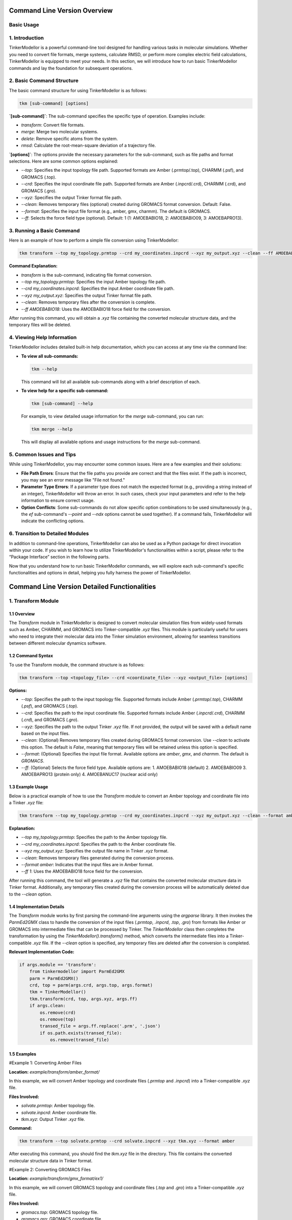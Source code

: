 Command Line Version Overview
====================

Basic Usage
-----------

1. Introduction
---------------

TinkerModellor is a powerful command-line tool designed for handling various tasks in molecular simulations. Whether you need to convert file formats, merge systems, calculate RMSD, or perform more complex electric field calculations, TinkerModellor is equipped to meet your needs. In this section, we will introduce how to run basic TinkerModellor commands and lay the foundation for subsequent operations.

2. Basic Command Structure
--------------------------

The basic command structure for using TinkerModellor is as follows:

.. code-block:: bash

   tkm [sub-command] [options]

**`[sub-command]`**: The sub-command specifies the specific type of operation. Examples include:

- `transform`: Convert file formats.
- `merge`: Merge two molecular systems.
- `delete`: Remove specific atoms from the system.
- `rmsd`: Calculate the root-mean-square deviation of a trajectory file.

**`[options]`**: The options provide the necessary parameters for the sub-command, such as file paths and format selections. Here are some common options explained:

- `--top`: Specifies the input topology file path. Supported formats are Amber (.prmtop/.top), CHARMM (.psf), and GROMACS (.top).
- `--crd`: Specifies the input coordinate file path. Supported formats are Amber (.inpcrd/.crd), CHARMM (.crd), and GROMACS (.gro).
- `--xyz`: Specifies the output Tinker format file path.
- `--clean`: Removes temporary files (optional) created during GROMACS format conversion. Default: False.
- `--format`: Specifies the input file format (e.g., amber, gmx, charmm). The default is GROMACS.
- `--ff`: Selects the force field type (optional). Default: 1 (1: AMOEBABIO18, 2: AMOEBABIO09, 3: AMOEBAPRO13).

3. Running a Basic Command
--------------------------

Here is an example of how to perform a simple file conversion using TinkerModellor:

.. code-block:: bash

   tkm transform --top my_topology.prmtop --crd my_coordinates.inpcrd --xyz my_output.xyz --clean --ff AMOEBABIO18

**Command Explanation:**

- `transform` is the sub-command, indicating file format conversion.
- `--top my_topology.prmtop`: Specifies the input Amber topology file path.
- `--crd my_coordinates.inpcrd`: Specifies the input Amber coordinate file path.
- `--xyz my_output.xyz`: Specifies the output Tinker format file path.
- `--clean`: Removes temporary files after the conversion is complete.
- `--ff AMOEBABIO18`: Uses the AMOEBABIO18 force field for the conversion.

After running this command, you will obtain a `.xyz` file containing the converted molecular structure data, and the temporary files will be deleted.

4. Viewing Help Information
---------------------------

TinkerModellor includes detailed built-in help documentation, which you can access at any time via the command line:

- **To view all sub-commands:**

  .. code-block:: bash

     tkm --help

  This command will list all available sub-commands along with a brief description of each.

- **To view help for a specific sub-command:**

  .. code-block:: bash

     tkm [sub-command] --help

  For example, to view detailed usage information for the `merge` sub-command, you can run:

  .. code-block:: bash

     tkm merge --help

  This will display all available options and usage instructions for the `merge` sub-command.

5. Common Issues and Tips
-------------------------

While using TinkerModellor, you may encounter some common issues. Here are a few examples and their solutions:

- **File Path Errors**: Ensure that the file paths you provide are correct and that the files exist. If the path is incorrect, you may see an error message like "File not found."
- **Parameter Type Errors**: If a parameter type does not match the expected format (e.g., providing a string instead of an integer), TinkerModellor will throw an error. In such cases, check your input parameters and refer to the help information to ensure correct usage.
- **Option Conflicts**: Some sub-commands do not allow specific option combinations to be used simultaneously (e.g., the `ef` sub-command's `--point` and `--ndx` options cannot be used together). If a command fails, TinkerModellor will indicate the conflicting options.

6. Transition to Detailed Modules
---------------------------------

In addition to command-line operations, TinkerModellor can also be used as a Python package for direct invocation within your code. If you wish to learn how to utilize TinkerModellor's functionalities within a script, please refer to the “Package Interface” section in the following parts.

Now that you understand how to run basic TinkerModellor commands, we will explore each sub-command's specific functionalities and options in detail, helping you fully harness the power of TinkerModellor.

Command Line Version Detailed Functionalities
===========================

1. Transform Module
-------------------

1.1 Overview
~~~~~~~~
The `Transform` module in TinkerModellor is designed to convert molecular simulation files from widely-used formats such as Amber, CHARMM, and GROMACS into Tinker-compatible `.xyz` files. This module is particularly useful for users who need to integrate their molecular data into the Tinker simulation environment, allowing for seamless transitions between different molecular dynamics software.

1.2 Command Syntax
~~~~~~~~
To use the Transform module, the command structure is as follows:

.. code-block:: bash

   tkm transform --top <topology_file> --crd <coordinate_file> --xyz <output_file> [options]

**Options:**

- `--top`: Specifies the path to the input topology file. Supported formats include Amber (`.prmtop`/`.top`), CHARMM (`.psf`), and GROMACS (`.top`).
- `--crd`: Specifies the path to the input coordinate file. Supported formats include Amber (`.inpcrd`/`.crd`), CHARMM (`.crd`), and GROMACS (`.gro`).
- `--xyz`: Specifies the path to the output Tinker `.xyz` file. If not provided, the output will be saved with a default name based on the input files.
- `--clean`: (Optional) Removes temporary files created during GROMACS format conversion. Use `--clean` to activate this option. The default is `False`, meaning that temporary files will be retained unless this option is specified.
- `--format`: (Optional) Specifies the input file format. Available options are `amber`, `gmx`, and `charmm`. The default is `GROMACS`.
- `--ff`: (Optional) Selects the force field type. Available options are:
  1. AMOEBABIO18 (default)
  2. AMOEBABIO09
  3. AMOEBAPRO13 (protein only)
  4. AMOEBANUC17 (nuclear acid only)

1.3 Example Usage
~~~~~~~~
Below is a practical example of how to use the `Transform` module to convert an Amber topology and coordinate file into a Tinker `.xyz` file:

.. code-block:: bash

   tkm transform --top my_topology.prmtop --crd my_coordinates.inpcrd --xyz my_output.xyz --clean --format amber --ff 1

**Explanation:**

- `--top my_topology.prmtop`: Specifies the path to the Amber topology file.
- `--crd my_coordinates.inpcrd`: Specifies the path to the Amber coordinate file.
- `--xyz my_output.xyz`: Specifies the output file name in Tinker `.xyz` format.
- `--clean`: Removes temporary files generated during the conversion process.
- `--format amber`: Indicates that the input files are in Amber format.
- `--ff 1`: Uses the AMOEBABIO18 force field for the conversion.

After running this command, the tool will generate a `.xyz` file that contains the converted molecular structure data in Tinker format. Additionally, any temporary files created during the conversion process will be automatically deleted due to the `--clean` option.

1.4 Implementation Details
~~~~~~~~
The `Transform` module works by first parsing the command-line arguments using the `argparse` library. It then invokes the `ParmEd2GMX` class to handle the conversion of the input files (`.prmtop`, `.inpcrd`, `.top`, `.gro`) from formats like Amber or GROMACS into intermediate files that can be processed by Tinker. The `TinkerModellor` class then completes the transformation by using the `TinkerModellor().transform()` method, which converts the intermediate files into a Tinker-compatible `.xyz` file. If the `--clean` option is specified, any temporary files are deleted after the conversion is completed.

**Relevant Implementation Code:**

.. code-block:: python

   if args.module == 'transform':
       from tinkermodellor import ParmEd2GMX 
       parm = ParmEd2GMX()
       crd, top = parm(args.crd, args.top, args.format) 
       tkm = TinkerModellor()
       tkm.transform(crd, top, args.xyz, args.ff) 
       if args.clean:
           os.remove(crd)
           os.remove(top)
           transed_file = args.ff.replace('.prm', '.json')
           if os.path.exists(transed_file): 
               os.remove(transed_file)

1.5 Examples
~~~~~~~~
#Example 1: Converting Amber Files

**Location:** `example/transform/amber_format/`

In this example, we will convert Amber topology and coordinate files (`.prmtop` and `.inpcrd`) into a Tinker-compatible `.xyz` file.

**Files Involved:**

- `solvate.prmtop`: Amber topology file.
- `solvate.inpcrd`: Amber coordinate file.
- `tkm.xyz`: Output Tinker `.xyz` file.

**Command:**

.. code-block:: bash

   tkm transform --top solvate.prmtop --crd solvate.inpcrd --xyz tkm.xyz --format amber

After executing this command, you should find the `tkm.xyz` file in the directory. This file contains the converted molecular structure data in Tinker format.

#Example 2: Converting GROMACS Files

**Location:** `example/transform/gmx_format/ex1/`

In this example, we will convert GROMACS topology and coordinate files (`.top` and `.gro`) into a Tinker-compatible `.xyz` file.

**Files Involved:**

- `gromacs.top`: GROMACS topology file.
- `gromacs.gro`: GROMACS coordinate file.
- `tinker.xyz`: Output Tinker `.xyz` file.

**Command:**

.. code-block:: bash

   tkm transform --top gromacs.top --crd gromacs.gro --xyz tinker.xyz --format gmx

After running this command, you should see the `tinker.xyz` file in the directory, containing the converted molecular structure data in Tinker format.

2. Merge Module
-------------------

2.1 Overview
~~~~~~~~
The `Merge` module in TinkerModellor is designed to combine two molecular systems into a single Tinker-compatible `.xyz` file. This module is particularly useful when you need to merge separate molecular simulations or when combining different segments of a molecular structure. The module also supports merging the force fields of the two systems, ensuring that the resulting system is fully compatible with the Tinker simulation environment.

2.2 Command Syntax
~~~~~~~~
To use the `Merge` module, the command structure is as follows:

.. code-block:: bash

   tkm merge --tk1 <first_txyz_file> --tk2 <second_txyz_file> --xyz <output_file> [options]

**Options:**

- `--tk1`: Specifies the path to the first input TXYZ file.
- `--tk2`: Specifies the path to the second input TXYZ file.
- `--xyz`: Specifies the path to the output TXYZ file that will contain the merged system.
- `--ff1`: (Optional) Specifies the path to the force field file of the first system.
- `--ff2`: (Optional) Specifies the path to the force field file of the second system.
- `--ffout`: (Optional) Specifies the path to the force field file for the output system. If either `ff1` or `ff2` is provided, then all three (`ff1`, `ff2`, and `ffout`) must be specified.

2.3 Example Usage
~~~~~~~~
Below is a practical example of how to use the Merge module to combine two Tinker `.xyz` files into a single system:

**Explanation:**

- `--tk1 system1.xyz`: Specifies the path to the first Tinker `.xyz` file.
- `--tk2 system2.xyz`: Specifies the path to the second Tinker `.xyz` file.
- `--xyz merged_system.xyz`: Specifies the path for the output `.xyz` file that will contain the merged system.
- `--ff1 forcefield1.prm`: Specifies the path to the force field file for the first system.
- `--ff2 forcefield2.prm`: Specifies the path to the force field file for the second system.
- `--ffout merged_forcefield.prm`: Specifies the path for the merged force field file for the output system.

After running this command, the tool will generate a new `.xyz` file that contains the combined molecular structure data from both input systems. If force field files were provided, they would also be merged into a single force field file.

2.4 Example: Merging Molecular Systems
~~~~~~~~
In this section, we will walk you through a practical example of using the `Merge` module to combine two molecular systems. This example is located in the `example/merge/ex1/` directory and demonstrates how to merge two Tinker `.xyz` files with and without merging their respective force fields.

**Files Involved:**

- `amoebabio18.prm`: A force field file used for the first system (protein).
- `ligand.prm`: A force field file used for the second system (ligand).
- `ligand.xyz`: The `.xyz` file representing the molecular structure of the ligand.
- `protein.xyz`: The `.xyz` file representing the molecular structure of the protein.
- `merged_ff.prm`: The resulting merged force field file.
- `merged_with_ff.xyz`: The resulting merged `.xyz` file when both force fields are combined.
- `merged_without_ff.xyz`: The resulting merged `.xyz` file when force fields are not combined.

**Steps to Merge the Systems**

**Merging Without Force Fields**

To merge the two systems without combining their force fields, you would use the following command:

.. code-block:: bash

   tkm merge --tk1 protein.xyz --tk2 ligand.xyz --xyz merged_without_ff.xyz

After running this command, the `merged_without_ff.xyz` file is generated. This file contains the combined molecular structure of the protein and ligand without any changes to their respective force fields.

**Merging With Force Fields**

To merge the two systems along with their force fields, you would use the following command:

.. code-block:: bash

   tkm merge --tk1 protein.xyz --tk2 ligand.xyz --xyz merged_with_ff.xyz --ff1 amoebabio18.prm --ff2 ligand.prm --ffout merged_ff.prm

After running this command, the tool generates two files:

- `merged_with_ff.xyz`: Contains the combined molecular structure of the protein and ligand with their force fields merged.
- `merged_ff.prm`: Contains the combined force fields from both the protein and ligand.

3. Delete Module
-------------------

3.1 Overview
~~~~~~~~
The `Delete` module in TinkerModellor is designed to remove specific atoms from a molecular system represented in a Tinker-compatible `.xyz` file. This module is particularly useful when you need to refine or modify a molecular structure by selectively removing atoms, such as deleting solvent molecules or unwanted residues from your system.

3.2 Command Syntax
~~~~~~~~
To use the Delete module, the command structure is as follows:

.. code-block:: bash

   tkm delete --tk <input_txyz_file> --ndx <atom_indices> --xyz <output_file>

**Options:**

- `--tk`: Specifies the path to the input TXYZ file from which atoms will be deleted.
- `--xyz`: Specifies the path to the output TXYZ file that will contain the modified system after the deletion.
- `--ndx`: Specifies the indices of the atoms to be deleted. This can be:
  - A single integer (e.g., `10`).
  - A comma-separated list of integers (e.g., `1,2,3`).
  - A range of integers (e.g., `1-10`).
  - A combination of the above (e.g., `1,2,3,5-10`).

3.3 Example Usage
~~~~~~~~
Below is a practical example of how to use the Delete module to remove specific atoms from a Tinker `.xyz` file:

.. code-block:: bash

   tkm delete --tk input_file.xyz --ndx 5,10-15 --xyz output_file.xyz

**Explanation:**

- `--tk input_file.xyz`: Specifies the path to the input `.xyz` file.
- `--ndx 5,10-15`: Specifies that atoms with indices 5 and those in the range 10-15 should be deleted.
- `--xyz output_file.xyz`: Specifies the path for the output `.xyz` file that will contain the molecular system after the specified atoms have been removed.

After running this command, the tool will generate a new `.xyz` file that contains the modified molecular structure data, excluding the specified atoms.

3.4 Example: Deleting Atoms from a Molecular System
~~~~~~~~
In this section, we'll walk you through a practical example of using the Delete module to remove specific atoms from a molecular system. This example is located in the `example/delete/ex1/` directory and demonstrates how to delete atoms from a Tinker `.xyz` file.

**Files Involved:**

- `protein.xyz`: This is the input file representing the molecular structure of a protein. It contains the atom coordinates and connectivity information in Tinker `.xyz` format.
- `deleted.xyz`: This is the output file generated after specific atoms have been removed from the `protein.xyz` file.

**Command:**

.. code-block:: bash

   tkm delete --tk protein.xyz --ndx 1,2,3,5-10 --xyz deleted.xyz

**Explanation:**

- `--tk protein.xyz`: Specifies the path to the input `.xyz` file.
- `--ndx 1,2,3,5-10`: Specifies that atoms with indices 1, 2, 3, and 5 through 10 should be deleted.
- `--xyz deleted.xyz`: Specifies the path for the output `.xyz` file that will contain the molecular system after the specified atoms have been removed.

After running this command, the `deleted.xyz` file will be generated, containing the molecular structure of the protein with the specified atoms removed.

4. Replace Module
-------------------

4.1 Overview
~~~~~~~~
The `Replace` module in TinkerModellor is designed to merge two molecular systems into a single Tinker-compatible `.xyz` file, with the unique functionality of removing coincident water and ion molecules in the first system (`tk1`). This module is particularly useful when you need to integrate two molecular systems but want to avoid overlapping solvent or ion molecules, ensuring a clean and accurate final structure.

4.2 Command Syntax
~~~~~~~~
To use the Replace module, the command structure is as follows:

.. code-block:: bash

   tkm replace --tk1 <first_txyz_file> --tk2 <second_txyz_file> --xyz <output_file> [options]

**Options:**

- `--tk1`: Specifies the path to the first input TXYZ file. This is the primary molecular system.
- `--tk2`: Specifies the path to the second input TXYZ file. This is the secondary molecular system.
- `--xyz`: Specifies the path to the output TXYZ file that will contain the merged system with coincident water and ion molecules removed from the first system.
- `--ff1`: (Optional) Specifies the path to the force field file of the first system.
- `--ff2`: (Optional) Specifies the path to the force field file of the second system.
- `--ffout`: (Optional) Specifies the path to the force field file for the output system. If either `--ff1` or `--ff2` is provided, then all three (`--ff1`, `--ff2`, and `--ffout`) must be specified.

4.3 Example Usage
~~~~~~~~
Below is a practical example of how to use the Replace module to merge two Tinker `.xyz` files while removing coincident water and ion molecules from the first system:

.. code-block:: bash

   tkm replace --tk1 system1.xyz --tk2 system2.xyz --xyz output_system.xyz --ff1 forcefield1.prm --ff2 forcefield2.prm --ffout output_forcefield.prm

**Explanation:**

- `--tk1 system1.xyz`: Specifies the path to the first Tinker `.xyz` file (e.g., the protein system).
- `--tk2 system2.xyz`: Specifies the path to the second Tinker `.xyz` file (e.g., a ligand or another molecular system).
- `--xyz output_system.xyz`: Specifies the path for the output `.xyz` file that will contain the merged system.
- `--ff1 forcefield1.prm`: Specifies the path to the force field file for the first system.
- `--ff2 forcefield2.prm`: Specifies the path to the force field file for the second system.
- `--ffout output_forcefield.prm`: Specifies the path for the merged force field file for the output system.

After running this command, the tool will generate a new `.xyz` file (`output_system.xyz`) that contains the merged molecular structure data from both input systems, with any overlapping water and ion molecules from the first system removed. If force field files were provided, they would also be merged into a single force field file.

4.4 Example: Replacing Water and Ions in Molecular Systems
~~~~~~~~
In this example, located in the `example/replace`, we will demonstrate how to use the Replace module to merge two Tinker-compatible `.xyz` files while removing coincident water and ion molecules from the first system. The files in this example include both molecular structure files and force field files, allowing us to showcase the full capabilities of the Replace module.

**Files Involved:**

- `amoebabio18.prm`: A force field file used for the first system (protein).
- `ligand.prm`: A force field file used for the second system (ligand).
- `ligand.xyz`: The `.xyz` file representing the molecular structure of the ligand.
- `protein.xyz`: The `.xyz` file representing the molecular structure of the protein.
- `merged_ff.prm`: The resulting merged force field file.
- `replaced.xyz`: The resulting merged `.xyz` file when water and ion molecules are removed from the first system.
- `replaced_with_ff.prm`: The resulting merged force field file after combining the force fields of the two systems.
- `replaced_with_ff.xyz`: The resulting merged `.xyz` file when both the systems and their force fields are combined.

**Steps to Replace and Merge the Systems**

**Merging Without Force Fields:**

To merge the two systems without combining their force fields and removing overlapping water and ion molecules, use the following command:

.. code-block:: bash

   tkm replace --tk1 protein.xyz --tk2 ligand.xyz --xyz replaced.xyz

After running this command, the `replaced.xyz` file is generated. This file contains the combined molecular structure of the protein and ligand, with overlapping water and ion molecules from the first system removed.

**Merging With Force Fields:**

To merge the two systems and their force fields, while removing overlapping water and ion molecules, use the following command:

.. code-block:: bash

   tkm replace --tk1 protein.xyz --tk2 ligand.xyz --xyz replaced_with_ff.xyz --ff1 amoebabio18.prm --ff2 ligand.prm --ffout replaced_with_ff.prm

After running this command, the tool generates two files:

- `replaced_with_ff.xyz`: Contains the combined molecular structure of the protein and ligand, with overlapping water and ion molecules removed and force fields merged.
- `replaced_with_ff.prm`: Contains the merged force fields from both the protein and ligand.

5. RMSD Module
-------------------

5.1 Overview
~~~~~~~~
The RMSD (Root Mean Square Deviation) module in TinkerModellor is designed to calculate the RMSD between different frames in a Tinker trajectory file (`.arc`). This is particularly useful for analyzing the structural stability of molecular simulations, comparing different conformations of a molecule over time.

5.2 Command Syntax
~~~~~~~~
To use the RMSD module, the command structure is as follows:

.. code-block:: bash

   tkm rmsd --xyz <xyz_file> --traj <trajectory_file> [options]

**Options:**

- `--xyz`: Specifies the path to the TXYZ file (`.xyz`) used to identify the topology.
- `--traj`: Specifies the path to the Tinker trajectory file (`.arc`).
- `--ref`: (Optional) Specifies the path to the reference coordinates file (`.xyz`). If not provided, the first frame of the trajectory will be used as the reference.
- `--skip`: (Optional) Skips frames in the trajectory file, useful for reducing computation time.
- `--ndx`: (Optional) Specifies the index of atoms for RMSD calculation. This can be a single integer (e.g., `10`), a list separated by commas (e.g., `1,2,3`), a range (e.g., `1-10`), or a combination of these.
- `--bfra`: (Optional) Specifies the beginning frame for the RMSD calculation. Default is `0`.
- `--efra`: (Optional) Specifies the ending frame for the RMSD calculation. Default is `-1` (i.e., the last frame).
- `--out`: (Optional) Specifies the path to the output CSV file where the RMSD values will be saved. The default is `./TKM_rmsd.csv`.

5.3 Example Usage
~~~~~~~~
Here’s a practical example of how to use the RMSD module to calculate the RMSD for a Tinker trajectory:

.. code-block:: bash

   tkm rmsd --xyz my_structure.xyz --traj my_trajectory.arc --ref reference_structure.xyz --ndx 1,2,3,5-10 --skip 2 --bfra 10 --efra 50 --out output_rmsd.csv

**Explanation:**

- `--xyz my_structure.xyz`: Specifies the path to the `.xyz` file used for topology.
- `--traj my_trajectory.arc`: Specifies the path to the Tinker trajectory file.
- `--ref reference_structure.xyz`: Specifies the path to the reference coordinates file.
- `--ndx 1,2,3,5-10`: Specifies the indices of atoms for RMSD calculation.
- `--skip 2`: Skips every second frame in the trajectory to speed up the calculation.
- `--bfra 10`: Starts the RMSD calculation from the 10th frame.
- `--efra 50`: Ends the RMSD calculation at the 50th frame.
- `--out output_rmsd.csv`: Outputs the RMSD values to `output_rmsd.csv`.

After running this command, you should find the `output_rmsd.csv` file containing the calculated RMSD values for the specified frames and atoms.

5.4 Example: Calculating RMSD for a Tinker Trajectory
~~~~~~~~
In this section, located in the `example/rmsd`, we will demonstrate how to use the RMSD module to calculate the RMSD of a molecular trajectory using the provided example files.

**Files Involved:**

- `pr_coord.xyz`: The reference Tinker XYZ file that defines the molecular topology.
- `pr_coord.arc`: The Tinker trajectory file (`.arc`) containing the time-series atomic coordinates.
- `rmsd.csv`: The output CSV file that will store the calculated RMSD values.

**Command:**

.. code-block:: bash

   tkm rmsd --xyz pr_coord.xyz --traj pr_coord.arc --out rmsd.csv

After executing this command, the tool will calculate the RMSD values for each frame in the trajectory relative to the reference structure. The results are stored in `rmsd.csv`, which can be opened and analyzed further.

6. Distance Module
-------------------

6.1 Overview
~~~~~~~~
The `Distance` module in TinkerModellor is designed to calculate the atomic distance between two specified atoms across different frames in a Tinker trajectory file (`.arc`). This module is particularly useful for analyzing the distance changes between specific atoms over the course of a molecular dynamics simulation, allowing researchers to monitor specific interactions or conformational changes within the system.

6.2 Command Syntax
~~~~~~~~
To use the Distance module, the command structure is as follows:

.. code-block:: bash

   tkm distance --xyz <xyz_file> --traj <trajectory_file> [options]

**Options:**

- `--xyz`: Specifies the path to the TXYZ file (`.xyz`) used to identify the topology.
- `--traj`: Specifies the path to the Tinker trajectory file (`.arc`).
- `--ndx`: Specifies the indices of the two atoms for which the distance will be calculated. The input can be a single integer (e.g., `10`), a list separated by commas (e.g., `1,2`), or a range (e.g., `1-2`), but must ultimately represent exactly two atoms.
- `--skip`: (Optional) Skips frames in the trajectory file, useful for reducing computation time.
- `--bfra`: (Optional) Specifies the beginning frame for the distance calculation. Default is `0`.
- `--efra`: (Optional) Specifies the ending frame for the distance calculation. Default is `-1` (i.e., the last frame).
- `--out`: (Optional) Specifies the path to the output CSV file where the distance values will be saved. The default is `./TKM_distance.csv`.

6.3 Example Usage
~~~~~~~~
Here’s a practical example of how to use the Distance module to calculate the distance between two atoms for a Tinker trajectory:

.. code-block:: bash

   tkm distance --xyz my_structure.xyz --traj my_trajectory.arc --ndx 1,2 --skip 2 --bfra 10 --efra 50 --out output_distance.csv

**Explanation:**

- `--xyz my_structure.xyz`: Specifies the path to the `.xyz` file used for topology.
- `--traj my_trajectory.arc`: Specifies the path to the Tinker trajectory file.
- `--ndx 1,2`: Specifies the indices of the two atoms for which the distance will be calculated.
- `--skip 2`: Skips every second frame in the trajectory to speed up the calculation.
- `--bfra 10`: Starts the distance calculation from the 10th frame.
- `--efra 50`: Ends the distance calculation at the 50th frame.
- `--out output_distance.csv`: Outputs the distance values to `output_distance.csv`.

After running this command, you should find the `output_distance.csv` file containing the calculated distance values between the two specified atoms for each selected frame.

7. Angle Module
-------------------

7.1 Overview
~~~~~~~~
The `Angle` module in TinkerModellor is designed to calculate the atomic angles between three atoms across different frames in a Tinker trajectory file (`.arc`). This module is particularly useful for analyzing the angular relationships between atoms in molecular dynamics simulations, providing insight into the structural changes over time.

7.2 Command Syntax
~~~~~~~~
To use the Angle module, the command structure is as follows:

.. code-block:: bash

   tkm angle --xyz <xyz_file> --traj <trajectory_file> --ndx <atom_indices> [options]

**Options:**

- `--xyz`: Specifies the path to the TXYZ file (`.xyz`) used to identify the topology.
- `--traj`: Specifies the path to the Tinker trajectory file (`.arc`).
- `--ndx`: Specifies the indices of the three atoms whose angle is to be calculated. The indices can be provided as a single integer (e.g., `10`), a list separated by commas (e.g., `1,2,3`), a range (e.g., `1-3`), or a combination of these.
- `--skip`: (Optional) Skips frames in the trajectory file to reduce computation time.
- `--bfra`: (Optional) Specifies the beginning frame for the angle calculation. Default is `0`.
- `--efra`: (Optional) Specifies the ending frame for the angle calculation. Default is `-1` (i.e., the last frame).
- `--out`: (Optional) Specifies the path to the output CSV file where the calculated angles will be saved. The default is `./TKM_angle.csv`.

7.3 Example Usage
~~~~~~~~
Here’s a practical example of how to use the Angle module to calculate the atomic angles for a Tinker trajectory:

.. code-block:: bash

   tkm angle --xyz my_structure.xyz --traj my_trajectory.arc --ndx 1,2,3 --skip 2 --bfra 10 --efra 50 --out output_angle.csv

**Explanation:**

- `--xyz my_structure.xyz`: Specifies the path to the `.xyz` file used for topology.
- `--traj my_trajectory.arc`: Specifies the path to the Tinker trajectory file.
- `--ndx 1,2,3`: Specifies the indices of the three atoms for which the angle is to be calculated.
- `--skip 2`: Skips every second frame in the trajectory to speed up the calculation.
- `--bfra 10`: Starts the angle calculation from the 10th frame.
- `--efra 50`: Ends the angle calculation at the 50th frame.
- `--out output_angle.csv`: Outputs the calculated angles to `output_angle.csv`.

After running this command, the tool will calculate the angles between the three specified atoms across the selected frames in the trajectory. The results are stored in `output_angle.csv`, which can be opened and analyzed further.

8. Connect Module
-------------------

8.1 Overview
~~~~~~~~
The `Connect` module in TinkerModellor is designed to connect two specified atoms within a Tinker system, effectively creating a bond between them. This module is particularly useful when you need to manually adjust the connectivity of atoms in a molecular structure, such as when preparing a molecular system for further simulations or analysis.

8.2 Command Syntax
~~~~~~~~
To use the Connect module, the command structure is as follows:

.. code-block:: bash

   tkm connect --tk <input_txyz_file> --xyz <output_txyz_file> --ndx <atom_indices>

**Options:**

- `--tk`: Specifies the path to the input TXYZ file.
- `--xyz`: Specifies the path to the output TXYZ file where the updated structure will be saved.
- `--ndx`: Specifies the indices of the two atoms that should be connected. This should be a list of two integers separated by a comma (e.g., `1,2`).

8.3 Example Usage
~~~~~~~~
Here’s a practical example of how to use the Connect module to create a bond between two atoms in a Tinker system:

.. code-block:: bash

   tkm connect --tk my_structure.xyz --xyz connected_structure.xyz --ndx 5,10

**Explanation:**

- `--tk my_structure.xyz`: Specifies the path to the input `.xyz` file that contains the molecular structure.
- `--xyz connected_structure.xyz`: Specifies the path to the output `.xyz` file where the modified structure will be saved.
- `--ndx 5,10`: Specifies the indices of the two atoms (`5` and `10`) that should be connected.

After running this command, the tool will connect the specified atoms (in this case, atoms `5` and `10`) within the molecular structure. The updated structure will be saved in the `connected_structure.xyz` file.

9. tk2pdb Module
-------------------

9.1 Overview
~~~~~~~~
The `tk2pdb` module in TinkerModellor is designed to convert a Tinker XYZ file into a PDB file, which is widely used in molecular modeling and simulation. This conversion is particularly useful for users who need to export molecular structures from Tinker into a format that is compatible with other software tools.

9.2 Command Syntax
~~~~~~~~
To use the `tk2pdb` module, the command structure is as follows:

.. code-block:: bash

   tkm tk2pdb --tk <input_txyz_file> --pdb <output_pdb_file> [options]

**Options:**

- `--tk`: Specifies the path to the input TXYZ file.
- `--pdb`: Specifies the path to the output PDB file.
- `--depth`: (Optional) Specifies the depth of the search algorithm. The default is `10000`.
- `--style`: (Optional) Specifies the TXYZ file style. Use `1` if the file was generated by TinkerModellor, or `2` if generated by the Tinker `pdbxyz` module. The default is `1`.

9.3 Example Usage
~~~~~~~~
Here’s a practical example of how to use the `tk2pdb` module to convert a Tinker XYZ file into a PDB file:

.. code-block:: bash

   tkm tk2pdb --tk my_structure.xyz --pdb output_structure.pdb --depth 5000 --style 1

**Explanation:**

- `--tk my_structure.xyz`: Specifies the path to the input TXYZ file.
- `--pdb output_structure.pdb`: Specifies the path to the output PDB file.
- `--depth 5000`: Sets the depth of the search algorithm to `5000`.
- `--style 1`: Indicates that the TXYZ file was generated by TinkerModellor.

After running this command, the tool will generate a PDB file (`output_structure.pdb`) based on the structure defined in the input TXYZ file.

9.4 Example: Converting a Complex Tinker XYZ File to PDB Format
~~~~~~~~
In this section, located in the `example/tk2pdb/ex2`, we will demonstrate how to use the `tk2pdb` module to convert a Tinker XYZ file into a PDB file. This is particularly useful when you need to use the molecular structure data in software that requires PDB format, such as PyMOL or other molecular visualization tools.

**Files Involved:**

- `complex.xyz`: The input Tinker XYZ file that contains the molecular structure information.
- `tk2pdb.pdb`: The output PDB file that is generated from the Tinker XYZ file.
- `complex.pdb`: A reference PDB file for comparison, demonstrating the expected format and structure of the PDB output.

**Command:**

.. code-block:: bash

   tkm tk2pdb --tk complex.xyz --pdb tk2pdb.pdb

After running this command, the tool will generate a PDB file (`tk2pdb.pdb`) from the input XYZ file (`complex.xyz`). This PDB file can be used for further analysis or visualization in tools that require PDB format, such as PyMOL.

10. Electric Field Module
-------------------

10.1 Overview
~~~~~~~~
The electric field (`ef`) module in TinkerModellor is designed to calculate the electric field for a given Tinker XYZ file. This module provides flexibility by allowing users to calculate the electric field at a specific point, on a grid, or projected along a bond. The module is especially useful for analyzing electrostatic properties in molecular simulations.

10.2 Command Syntax
~~~~~~~~
To use the `ef` module, the command structure is as follows:

.. code-block:: bash

   tkm ef --type <job_type> --tk <input_txyz_file> [options]

**Options:**

- `--type`: Specifies the job type, which can be one of the following:
  - `point`: Calculate the electric field at a specific point.
  - `grid`: Calculate the electric field on a grid.
  - `bond`: Calculate the electric field projected along a bond.
- `--tk`: Specifies the path to the input Tinker XYZ file.
- `--chg`: (Optional) Specifies the charge method. Options are `eem`, `qeq`, or `qtpie`. Default is `eem`.
- `--point`: (Optional) Specifies the point at which to calculate the electric field. Required for `point` or `grid` job types. Format: `x,y,z`.
- `--ndx`: (Optional) Specifies the atom index which is the center of the grid. Required for `grid` job type.
- `--rad`: (Optional) Specifies the radius of the grid. Default is `5.0` Angstroms.
- `--den`: (Optional) Specifies the density of the grid. Default is `3`, which corresponds to `20` grid points per Angstrom.
- `--dx`: (Optional) Specifies the prefix for the Pymol output file when using the grid type. Default is `TKM`.
- `--bond`: (Optional) Specifies the atom indices that define the bond for the `bond` job type. Format: `atom1,atom2`.
- `--mask`: (Optional) Masks the electric field of the bond molecule. Default is `True`.

10.3 Example Usage
~~~~~~~~
Here’s a practical example of how to use the `ef` module to calculate the electric field at a specific point:

.. code-block:: bash

   tkm ef --type point --tk my_structure.xyz --chg eem --point 0.0,0.0,0.0

**Explanation:**

- `--type point`: Specifies that the job type is to calculate the electric field at a point.
- `--tk my_structure.xyz`: Specifies the path to the input Tinker XYZ file.
- `--chg eem`: Uses the `eem` charge method for the calculation.
- `--point 0.0,0.0,0.0`: Calculates the electric field at the origin (`0.0, 0.0, 0.0`).

**For a grid-based calculation:**

.. code-block:: bash

   tkm ef --type grid --tk my_structure.xyz --chg qeq --ndx 1 --rad 5.0 --den 3 --dx my_grid

**Explanation:**

- `--type grid`: Specifies that the job type is to calculate the electric field on a grid.
- `--tk my_structure.xyz`: Specifies the path to the input Tinker XYZ file.
- `--chg qeq`: Uses the `qeq` charge method for the calculation.
- `--ndx 1`: Specifies that the atom with index `1` is the center of the grid.
- `--rad 5.0`: Sets the grid radius to `5.0` Angstroms.
- `--den 3`: Sets the grid density to `20` points per Angstrom.
- `--dx my_grid`: Outputs the grid data with the prefix `my_grid`.

After running these commands, the tool will generate the electric field data based on the specified parameters.

10.4 Example: Calculating Electric Field on a Grid
~~~~~~~~
In this section, we will demonstrate how to use the `ef` module to calculate the electric field on a grid using the provided example files. The example is located in the directory `example/ef/grid/ex1/` and illustrates a practical application of grid-based electric field calculations.

**Files Involved:**

- `ligand.xyz`: The Tinker XYZ file that defines the molecular structure for which the electric field will be calculated.
- `ANTECHAMBER_AC.AC` & `ANTECHAMBER_AC.AC0`: Files describing atomic types and force field parameters, which are necessary inputs for the electric field calculation.
- `ATOMTYPE.INF`: A file that details the atom types in the molecular system, crucial for defining the force field parameters.
- `TKM_Ex.dx`, `TKM_Ey.dx`, `TKM_Ez.dx`: These files contain the electric field components along the x, y, and z directions, respectively, calculated on the grid.
- `TKM_Magnitude.dx`: This file contains the magnitude of the electric field on the grid, providing a scalar value for the field strength at each grid point.
- `openbabel.sdf`, `new.mol2`, `openbabel.mol2`: These are additional molecular structure files, used for conversion or intermediate steps in preparing the input XYZ file.

**Command:**

.. code-block:: bash

   tkm ef --type grid --tk ligand.xyz --chg eem --rad 5.0 --den 3 --dx TKM

After running this command, the tool will generate the following files:

- `TKM_Ex.dx`: Contains the x-component of the electric field.
- `TKM_Ey.dx`: Contains the y-component of the electric field.
- `TKM_Ez.dx`: Contains the z-component of the electric field.
- `TKM_Magnitude.dx`: Contains the magnitude of the electric field on the grid.

These files can be visualized in molecular visualization software like PyMOL or VMD, allowing you to analyze the distribution and magnitude of the electric field around the molecule.

11. eftraj Module
-------------------

11.1 Overview
~~~~~~~~
The `eftraj` module in TinkerModellor is designed to calculate the electric field along a molecular trajectory described by a Tinker ARC file. This module allows users to compute the electric field at a specific point, on a grid, or projected along a bond as the molecule evolves over time. It is particularly useful for analyzing dynamic electrostatic properties in molecular simulations.

11.2 Command Syntax
~~~~~~~~
To use the `eftraj` module, the command structure is as follows:

.. code-block:: bash

   tkm eftraj --type <job_type> --tk <input_txyz_file> --arc <input_arc_file> [options]

**Options:**

- `--type`: Specifies the job type, which can be one of the following:
  - `point`: Calculate the electric field at a specific point.
  - `grid`: Calculate the electric field on a grid (not implemented yet).
  - `bond`: Calculate the electric field projected along a bond.
- `--tk`: Specifies the path to the input Tinker XYZ file.
- `--arc`: Specifies the path to the input Tinker ARC trajectory file.
- `--chg`: (Optional) Specifies the charge method. Options are `eem`, `qeq`, or `qtpie`. Default is `eem`.
- `--point`: (Optional) Specifies the point at which to calculate the electric field. Required for point job type. Format: `x,y,z`.
- `--ndx`: (Optional) Specifies the atom index which is the center of the grid. Required for `grid` job type.
- `--rad`: (Optional) Specifies the radius of the grid. Default is `5.0` Angstroms.
- `--den`: (Optional) Specifies the density of the grid. Default is `3`, which corresponds to `20` grid points per Angstrom.
- `--out`: (Optional) Specifies the output file name for the results. Required for point and bond job types. Default is `TKM`.
- `--dx`: (Optional) Specifies the prefix for the Pymol output file when using the grid type. Default is `TKM`.
- `--bond`: (Optional) Specifies the atom indices that define the bond for the bond job type. Format: `atom1,atom2`.
- `--mask`: (Optional) Masks the electric field of the bond molecule. Default is `True`.
- `--otf`: (Optional) Indicates whether to compute charges on the fly. Default is `False`.

11.3 Example Usage
~~~~~~~~
Here’s a practical example of how to use the `eftraj` module to calculate the electric field at a specific point along a trajectory:

.. code-block:: bash

   tkm eftraj --type point --tk my_structure.xyz --arc my_trajectory.arc --chg eem --point 0.0,0.0,0.0 --out electric_field.csv

**Explanation:**

- `--type point`: Specifies that the job type is to calculate the electric field at a point.
- `--tk my_structure.xyz`: Specifies the path to the input Tinker XYZ file.
- `--arc my_trajectory.arc`: Specifies the path to the input Tinker ARC trajectory file.
- `--chg eem`: Uses the `eem` charge method for the calculation.
- `--point 0.0,0.0,0.0`: Calculates the electric field at the origin (`0.0, 0.0, 0.0`).
- `--out electric_field.csv`: Saves the results to `electric_field.csv`.

**For a bond-based calculation along a trajectory:**

.. code-block:: bash

   tkm eftraj --type bond --tk my_structure.xyz --arc my_trajectory.arc --chg qeq --bond 1,2 --out bond_field.csv --otf

**Explanation:**

- `--type bond`: Specifies that the job type is to calculate the electric field projected along a bond.
- `--tk my_structure.xyz`: Specifies the path to the input Tinker XYZ file.
- `--arc my_trajectory.arc`: Specifies the path to the input Tinker ARC trajectory file.
- `--chg qeq`: Uses the `qeq` charge method for the calculation.
- `--bond 1,2`: Specifies that the bond is defined by the atoms with indices `1` and `2`.
- `--out bond_field.csv`: Saves the results to `bond_field.csv`.
- `--otf`: Enables on-the-fly charge computation.

After running these commands, the tool will calculate the electric field based on the specified parameters and save the results in the designated output files.

10.4 Example: Calculating Electric Field on a Grid
~~~~~~~~
In this section, we will demonstrate how to use the `ef` module to calculate the electric field on a grid using the provided example files. The example is located in the directory `example/ef/grid/ex1/` and illustrates a practical application of grid-based electric field calculations.

**Files Involved:**

- `ligand.xyz`: The Tinker XYZ file that defines the molecular structure for which the electric field will be calculated.
- `ANTECHAMBER_AC.AC` & `ANTECHAMBER_AC.AC0`: Files describing atomic types and force field parameters, which are necessary inputs for the electric field calculation.
- `ATOMTYPE.INF`: A file that details the atom types in the molecular system, crucial for defining the force field parameters.
- `TKM_Ex.dx`, `TKM_Ey.dx`, `TKM_Ez.dx`: These files contain the electric field components along the x, y, and z directions, respectively, calculated on the grid.
- `TKM_Magnitude.dx`: This file contains the magnitude of the electric field on the grid, providing a scalar value for the field strength at each grid point.
- `openbabel.sdf`, `new.mol2`, `openbabel.mol2`: These are additional molecular structure files, used for conversion or intermediate steps in preparing the input XYZ file.

**Command:**

.. code-block:: bash

   tkm ef --type grid --tk ligand.xyz --chg eem --rad 5.0 --den 3 --dx TKM

After running this command, the tool will generate the following files:

- `TKM_Ex.dx`: Contains the x-component of the electric field.
- `TKM_Ey.dx`: Contains the y-component of the electric field.
- `TKM_Ez.dx`: Contains the z-component of the electric field.
- `TKM_Magnitude.dx`: Contains the magnitude of the electric field on the grid.

These files can be visualized in molecular visualization software like PyMOL or VMD, allowing you to analyze the distribution and magnitude of the electric field around the molecule.


